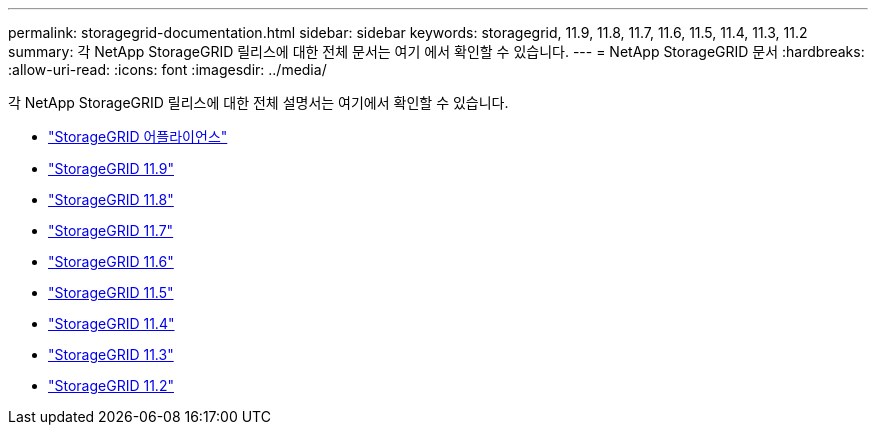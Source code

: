 ---
permalink: storagegrid-documentation.html 
sidebar: sidebar 
keywords: storagegrid, 11.9, 11.8, 11.7, 11.6, 11.5, 11.4, 11.3, 11.2 
summary: 각 NetApp StorageGRID 릴리스에 대한 전체 문서는 여기 에서 확인할 수 있습니다. 
---
= NetApp StorageGRID 문서
:hardbreaks:
:allow-uri-read: 
:icons: font
:imagesdir: ../media/


[role="lead"]
각 NetApp StorageGRID 릴리스에 대한 전체 설명서는 여기에서 확인할 수 있습니다.

* https://docs.netapp.com/us-en/storagegrid-appliances/index.html["StorageGRID 어플라이언스"]
* https://docs.netapp.com/us-en/storagegrid-118/index.html["StorageGRID 11.9"^]
* https://docs.netapp.com/us-en/storagegrid-118/index.html["StorageGRID 11.8"^]
* https://docs.netapp.com/us-en/storagegrid-117/index.html["StorageGRID 11.7"^]
* https://docs.netapp.com/us-en/storagegrid-116/index.html["StorageGRID 11.6"^]
* https://docs.netapp.com/sgws-115/index.jsp["StorageGRID 11.5"^]
* https://docs.netapp.com/sgws-114/index.jsp["StorageGRID 11.4"^]
* https://docs.netapp.com/sgws-113/index.jsp["StorageGRID 11.3"^]
* https://docs.netapp.com/sgws-112/index.jsp["StorageGRID 11.2"^]

